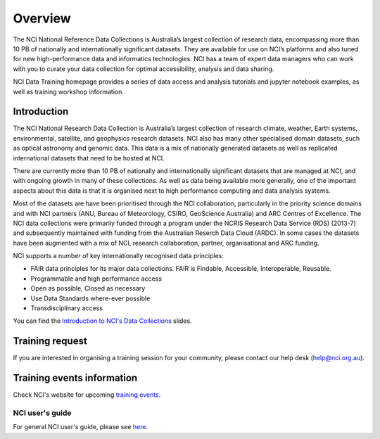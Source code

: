 Overview
=============

The NCI National Reference Data Collections is Australia’s largest collection of research data, encompassing more than 10 PB of nationally and internationally significant datasets. They are available for use on  NCI’s platforms and also tuned for new high-performance data and informatics technologies. NCI has a team of expert data managers who can work with you to curate your data collection for optimal accessibility, analysis and data sharing.

NCI Data Training homepage provides a series of data access and analysis tutorials and jupyter notebook examples, as well as training workshop information.

Introduction
-------------

The NCI National Research Data Collection is Australia’s largest collection of research climate, weather, Earth systems, environmental, satellite, and geophysics research datasets.  NCI also has many other specialised domain datasets, such as optical astronomy and genomic data. This data is a mix of nationally generated datasets as well as replicated international datasets that need to be hosted at NCI.

There are currently more than 10 PB of nationally and internationally significant datasets that are managed at NCI, and with ongoing growth in many of these collections.  As well as data being available more generally, one of the important aspects about this data is that it is organised next to high performance computing and data analysis systems.

Most of the datasets are have been prioritised through the NCI collaboration, particularly in the priority science domains and with NCI partners (ANU, Bureau of Meteorology, CSIRO, GeoScience Australia) and ARC Centres of Excellence. The NCI data collections were primarily funded through a program under the NCRIS Research Data Service (RDS) (2013-7) and subsequently maintained with funding from the Australian Reserch Data Cloud (ARDC). In some cases the datasets have been augmented with a mix of NCI, research collaboration, partner, organisational and ARC funding.

NCI supports a number of key internationally recognised data principles:

* FAIR data principles for its major data collections. FAIR is Findable, Accessible, Interoperable, Reusable.
* Programmable and high performance access
* Open as possible, Closed as necessary
* Use Data Standards where-ever possible
* Transdisciplinary access
    
    
.. image:: ../_static/images/datacollections.jpg

You can find the `Introduction to NCI's Data Collections`_ slides.

.. _Introduction to NCI's Data Collections: https://docs.google.com/presentation/d/19mjMiXNm6mb7XmI4TiVZ_AIHl9x79CPG/edit#slide=id.p1


Training request
----------------------

If you are interested in organising a training session for your community, please contact our help desk (help@nci.org.au).

Training events information
----------------------------

Check NCI's website for upcoming `training events`_.

.. _training events: https://nci.org.au/news-events/events

NCI user's guide
++++++++++++++++++++

For general NCI user's guide, please see `here`_.

.. _here: https://opus.nci.org.au/display/Help/User+Guides


